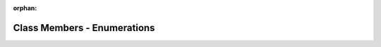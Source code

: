 .. meta::deb7dd8f23fdb10f48371c5d58e27acd842df3f2f7343e7ea51f71c0a3f79908748002ed988649f4b00f15e450968fb95310ee932ec4d3f738eb04197f840829

:orphan:

.. title:: Beluga: Class Members - Enumerations

Class Members - Enumerations
============================

.. container:: doxygen-content

   
   .. raw:: html
     :file: functions_enum.html
